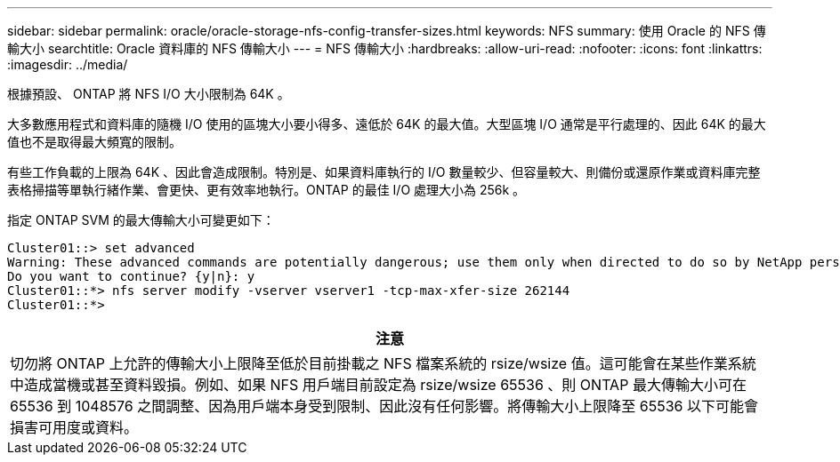 ---
sidebar: sidebar 
permalink: oracle/oracle-storage-nfs-config-transfer-sizes.html 
keywords: NFS 
summary: 使用 Oracle 的 NFS 傳輸大小 
searchtitle: Oracle 資料庫的 NFS 傳輸大小 
---
= NFS 傳輸大小
:hardbreaks:
:allow-uri-read: 
:nofooter: 
:icons: font
:linkattrs: 
:imagesdir: ../media/


[role="lead"]
根據預設、 ONTAP 將 NFS I/O 大小限制為 64K 。

大多數應用程式和資料庫的隨機 I/O 使用的區塊大小要小得多、遠低於 64K 的最大值。大型區塊 I/O 通常是平行處理的、因此 64K 的最大值也不是取得最大頻寬的限制。

有些工作負載的上限為 64K 、因此會造成限制。特別是、如果資料庫執行的 I/O 數量較少、但容量較大、則備份或還原作業或資料庫完整表格掃描等單執行緒作業、會更快、更有效率地執行。ONTAP 的最佳 I/O 處理大小為 256k 。

指定 ONTAP SVM 的最大傳輸大小可變更如下：

....
Cluster01::> set advanced
Warning: These advanced commands are potentially dangerous; use them only when directed to do so by NetApp personnel.
Do you want to continue? {y|n}: y
Cluster01::*> nfs server modify -vserver vserver1 -tcp-max-xfer-size 262144
Cluster01::*>
....
|===
| 注意 


| 切勿將 ONTAP 上允許的傳輸大小上限降至低於目前掛載之 NFS 檔案系統的 rsize/wsize 值。這可能會在某些作業系統中造成當機或甚至資料毀損。例如、如果 NFS 用戶端目前設定為 rsize/wsize 65536 、則 ONTAP 最大傳輸大小可在 65536 到 1048576 之間調整、因為用戶端本身受到限制、因此沒有任何影響。將傳輸大小上限降至 65536 以下可能會損害可用度或資料。 
|===